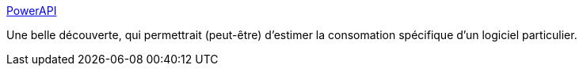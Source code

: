 :jbake-type: post
:jbake-status: published
:jbake-title: PowerAPI
:jbake-tags: open-source,python,énergie,consomation,_mois_sept.,_année_2020
:jbake-date: 2020-09-14
:jbake-depth: ../
:jbake-uri: shaarli/1600108576000.adoc
:jbake-source: https://nicolas-delsaux.hd.free.fr/Shaarli?searchterm=http%3A%2F%2Fpowerapi.org%2F&searchtags=open-source+python+%C3%A9nergie+consomation+_mois_sept.+_ann%C3%A9e_2020
:jbake-style: shaarli

http://powerapi.org/[PowerAPI]

Une belle découverte, qui permettrait (peut-être) d'estimer la consomation spécifique d'un logiciel particulier.

